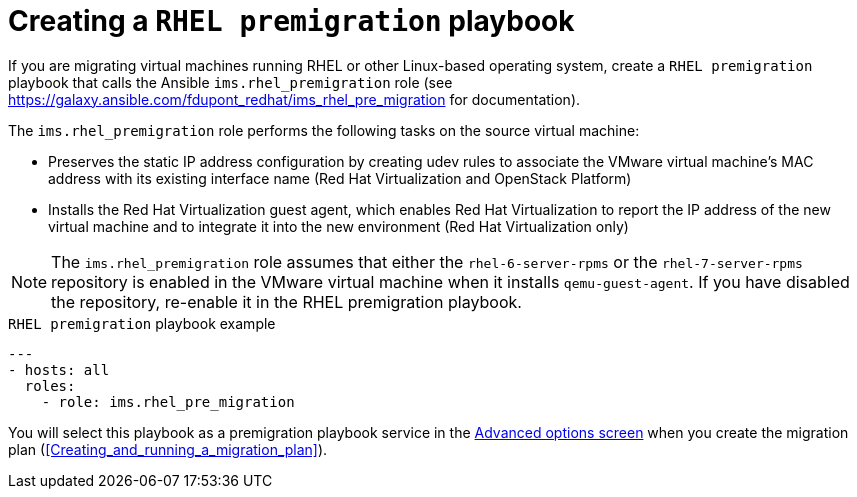 [id="Creating_a_rhel_premigration_playbook"]
= Creating a `RHEL premigration` playbook

If you are migrating virtual machines running RHEL or other Linux-based operating system, create a `RHEL premigration` playbook that calls the Ansible `ims.rhel_premigration` role (see link:https://galaxy.ansible.com/fdupont_redhat/ims_rhel_pre_migration[] for documentation).

The `ims.rhel_premigration` role performs the following tasks on the source virtual machine:

* Preserves the static IP address configuration by creating udev rules to associate the VMware virtual machine's MAC address with its existing interface name (Red Hat Virtualization and OpenStack Platform)

* Installs the Red Hat Virtualization guest agent, which enables Red Hat Virtualization to report the IP address of the new virtual machine and to integrate it into the new environment (Red Hat Virtualization only)

[NOTE]
====
The `ims.rhel_premigration` role assumes that either the `rhel-6-server-rpms` or the `rhel-7-server-rpms` repository is enabled in the VMware virtual machine when it installs `qemu-guest-agent`. If you have disabled the repository, re-enable it in the RHEL premigration playbook.
====

.`RHEL premigration` playbook example
[options="nowrap" subs="+quotes,verbatim"]
----
---
- hosts: all
  roles:
    - role: ims.rhel_pre_migration
----

You will select this playbook as a premigration playbook service in the xref:Advanced_options_screen[Advanced options screen] when you create the migration plan (xref:Creating_and_running_a_migration_plan[]).
